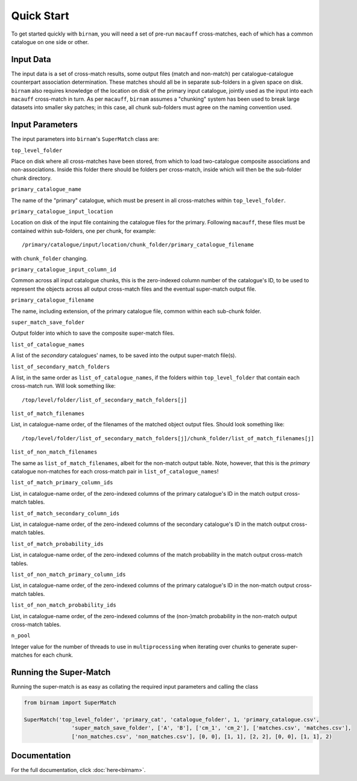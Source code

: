 ***********
Quick Start
***********

To get started quickly with ``birnam``, you will need a set of pre-run ``macauff`` cross-matches, each of which has a common catalogue on one side or other.

Input Data
==========

The input data is a set of cross-match results, some output files (match and non-match) per catalogue-catalogue counterpart association determination. These matches should all be in separate sub-folders in a given space on disk. ``birnam`` also requires knowledge of the location on disk of the primary input catalogue, jointly used as the input into each ``macauff`` cross-match in turn. As per ``macauff``, ``birnam`` assumes a "chunking" system has been used to break large datasets into smaller sky patches; in this case, all chunk sub-folders must agree on the naming convention used.

Input Parameters
================

The input parameters into ``birnam``'s ``SuperMatch`` class are:

``top_level_folder``

Place on disk where all cross-matches have been stored, from which to load two-catalogue composite associations and non-associations. Inside this folder there should be folders per cross-match, inside which will then be the sub-folder chunk directory.

``primary_catalogue_name``

The name of the "primary" catalogue, which must be present in all cross-matches within ``top_level_folder``.

``primary_catalogue_input_location``

Location on disk of the input file containing the catalogue files for the primary. Following ``macauff``, these files must be contained within sub-folders, one per chunk, for example::

    /primary/catalogue/input/location/chunk_folder/primary_catalogue_filename

with ``chunk_folder`` changing.

``primary_catalogue_input_column_id``

Common across all input catalogue chunks, this is the zero-indexed column number of the catalogue's ID, to be used to represent the objects across all output cross-match files and the eventual super-match output file.

``primary_catalogue_filename``

The name, including extension, of the primary catalogue file, common within each sub-chunk folder.

``super_match_save_folder``

Output folder into which to save the composite super-match files.

``list_of_catalogue_names``

A list of the *secondary* catalogues' names, to be saved into the output super-match file(s).

``list_of_secondary_match_folders``

A list, in the same order as ``list_of_catalogue_names``, if the folders within ``top_level_folder`` that contain each cross-match run. Will look something like::

    /top/level/folder/list_of_secondary_match_folders[j]

``list_of_match_filenames``

List, in catalogue-name order, of the filenames of the matched object output files. Should look something like::

    /top/level/folder/list_of_secondary_match_folders[j]/chunk_folder/list_of_match_filenames[j]

``list_of_non_match_filenames``

The same as ``list_of_match_filenames``, albeit for the non-match output table. Note, however, that this is the *primary* catalogue non-matches for each cross-match pair in ``list_of_catalogue_names``!

``list_of_match_primary_column_ids``

List, in catalogue-name order, of the zero-indexed columns of the primary catalogue's ID in the match output cross-match tables.

``list_of_match_secondary_column_ids``

List, in catalogue-name order, of the zero-indexed columns of the secondary catalogue's ID in the match output cross-match tables.

``list_of_match_probability_ids``

List, in catalogue-name order, of the zero-indexed columns of the match probability in the match output cross-match tables.

``list_of_non_match_primary_column_ids``

List, in catalogue-name order, of the zero-indexed columns of the primary catalogue's ID in the non-match output cross-match tables.

``list_of_non_match_probability_ids``

List, in catalogue-name order, of the zero-indexed columns of the (non-)match probability in the non-match output cross-match tables.

``n_pool``

Integer value for the number of threads to use in ``multiprocessing`` when iterating over chunks to generate super-matches for each chunk.

Running the Super-Match
=======================

Running the super-match is as easy as collating the required input parameters and calling the class

.. code-block:: python

    from birnam import SuperMatch

    SuperMatch('top_level_folder', 'primary_cat', 'catalogue_folder', 1, 'primary_catalogue.csv',
                   'super_match_save_folder', ['A', 'B'], ['cm_1', 'cm_2'], ['matches.csv', 'matches.csv'],
                   ['non_matches.csv', 'non_matches.csv'], [0, 0], [1, 1], [2, 2], [0, 0], [1, 1], 2)

Documentation
=============

For the full documentation, click :doc:`here<birnam>`.